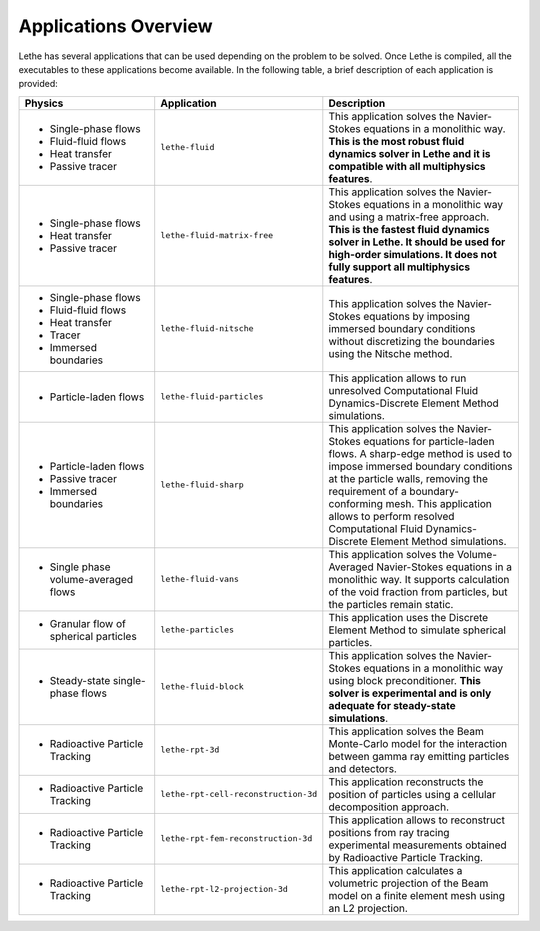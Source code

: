 ######################
Applications Overview
######################

Lethe has several applications that can be used depending on the problem to be solved. Once Lethe is compiled, all the executables to these applications become available. In the following table, a brief description of each application is provided:

.. list-table::
    :header-rows: 1
    :widths: 40 40 60 

    * - Physics 
      - Application
      - Description
    * - * Single-phase flows
        * Fluid-fluid flows 
        * Heat transfer
        * Passive tracer
      - ``lethe-fluid``
      - This application solves the Navier-Stokes equations in a monolithic way. **This is the most robust fluid dynamics solver in Lethe and it is compatible with all multiphysics features**.
    * - * Single-phase flows
        * Heat transfer
        * Passive tracer
      - ``lethe-fluid-matrix-free``
      - This application solves the Navier-Stokes equations in a monolithic way and using a matrix-free approach.  **This is the fastest fluid dynamics solver in Lethe. It should be used for high-order simulations. It does not fully support all multiphysics features**.
    * - * Single-phase flows
        * Fluid-fluid flows 
        * Heat transfer
        * Tracer
        * Immersed boundaries
      - ``lethe-fluid-nitsche``
      - This application solves the Navier-Stokes equations by imposing immersed boundary conditions without discretizing the boundaries using the Nitsche method. 
    * - * Particle-laden flows
      - ``lethe-fluid-particles``
      - This application allows to run unresolved Computational Fluid Dynamics-Discrete Element Method simulations.
    * - * Particle-laden flows
        * Passive tracer  
        * Immersed boundaries
      - ``lethe-fluid-sharp``
      - This application solves the Navier-Stokes equations for particle-laden flows. A sharp-edge method is used to impose immersed boundary conditions at the particle walls, removing the requirement of a boundary-conforming mesh. This application allows to perform resolved Computational Fluid Dynamics-Discrete Element Method simulations.
    * - * Single phase volume-averaged flows
      - ``lethe-fluid-vans``
      - This application solves the Volume-Averaged Navier-Stokes equations in a monolithic way. It supports calculation of the void fraction from particles, but the particles remain static.
    * - * Granular flow of spherical particles
      - ``lethe-particles``
      - This application uses the Discrete Element Method to simulate spherical particles. 
    * - * Steady-state single-phase flows
      - ``lethe-fluid-block``
      - This application solves the Navier-Stokes equations in a monolithic way using block preconditioner. **This solver is experimental and is only adequate for steady-state simulations**.
    * - * Radioactive Particle Tracking
      - ``lethe-rpt-3d``
      - This application solves the Beam Monte-Carlo model for the interaction between gamma ray emitting particles and detectors.
    * - * Radioactive Particle Tracking
      - ``lethe-rpt-cell-reconstruction-3d``
      - This application reconstructs the position of particles using a cellular decomposition approach.
    * - * Radioactive Particle Tracking
      - ``lethe-rpt-fem-reconstruction-3d``
      - This application allows to reconstruct positions from ray tracing experimental measurements obtained by Radioactive Particle Tracking.
    * - * Radioactive Particle Tracking
      - ``lethe-rpt-l2-projection-3d``
      - This application calculates a volumetric projection of the Beam model on a finite element mesh using an L2 projection.